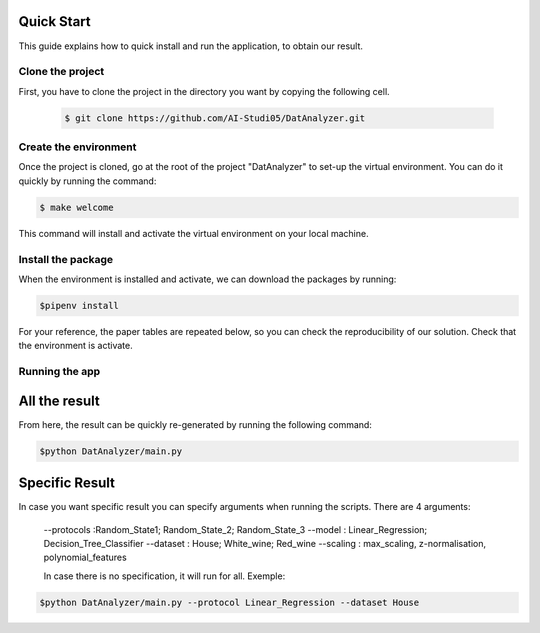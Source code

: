 .. _quick_start-label:

Quick Start
===========

This guide explains how to quick install and run the application, to obtain our
result.

Clone the project
-----------------------
First, you have to clone the project in the directory you want by
copying the following cell.

 .. code-block:: sh

   $ git clone https://github.com/AI-Studi05/DatAnalyzer.git


Create the environment
-----------------------
Once the project is cloned, go at the root of the project "DatAnalyzer" to
set-up the virtual environment. You can do it quickly by running the command:

.. code-block:: sh

   $ make welcome

This command will install and activate the virtual environment on your local
machine.

Install the package
-----------------------
When the environment is installed and activate, we can download the packages
by running:

.. code-block:: sh

   $pipenv install

For your reference, the paper tables are repeated below, so you can check the
reproducibility of our solution. Check that the environment is activate.

Running the app
-----------------------------

All the result
=============

From here, the result can be quickly re-generated by running the following
command:

.. code-block:: sh

   $python DatAnalyzer/main.py

Specific Result
=============
In case you want specific result you can specify arguments when running the
scripts. There are 4 arguments:
  --protocols :Random_State1; Random_State_2; Random_State_3
  --model : Linear_Regression; Decision_Tree_Classifier
  --dataset : House; White_wine; Red_wine
  --scaling : max_scaling, z-normalisation, polynomial_features

  In case there is no specification, it will run for all.
  Exemple:

.. code-block:: sh

   $python DatAnalyzer/main.py --protocol Linear_Regression --dataset House
